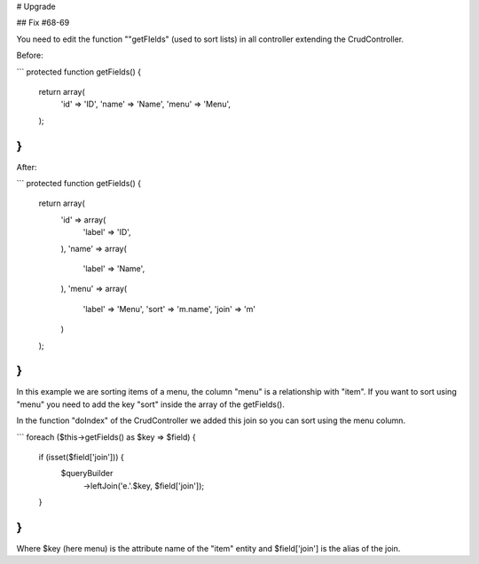 # Upgrade

## Fix #68-69

You need to edit the function ""getFIelds" (used to sort lists) in all controller extending the CrudController.

Before:

```
protected function getFields()
{
    return array(
        'id'   => 'ID',
        'name' => 'Name',
        'menu' => 'Menu',
    );
}
```

After:

```
protected function getFields()
{
    return array(
        'id'   => array(
            'label' => 'ID',
        ),
        'name' => array(
            'label' => 'Name',
        ),
        'menu' => array(
            'label' => 'Menu',
            'sort'  => 'm.name',
            'join'  => 'm'
        )
    );
}
```

In this example we are sorting items of a menu, the column "menu" is a relationship with "item".
If you want to sort using "menu" you need to add the key "sort" inside the array of the getFields().

In the function "doIndex" of the CrudController we added this join so you can sort using the menu column.

```
foreach ($this->getFields() as $key => $field) {
    if (isset($field['join'])) {
        $queryBuilder
            ->leftJoin('e.'.$key, $field['join']);
    }
}
```

Where $key (here menu) is the attribute name of the "item" entity and $field['join'] is the alias of the join.